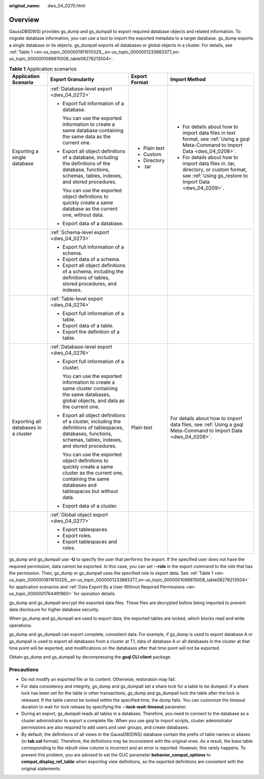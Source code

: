 :original_name: dws_04_0270.html

.. _dws_04_0270:

Overview
========

GaussDB(DWS) provides gs_dump and gs_dumpall to export required database objects and related information. To migrate database information, you can use a tool to import the exported metadata to a target database. gs_dump exports a single database or its objects. gs_dumpall exports all databases or global objects in a cluster. For details, see :ref:`Table 1 <en-us_topic_0000001811610329__en-us_topic_0000001233883377_en-us_topic_0000001098815008_table08278213504>`.

.. _en-us_topic_0000001811610329__en-us_topic_0000001233883377_en-us_topic_0000001098815008_table08278213504:

.. table:: **Table 1** Application scenarios

   +--------------------------------------+---------------------------------------------------------------------------------------------------------------------------------------------------------------------+-----------------+-----------------------------------------------------------------------------------------------------------------------------------------------+
   | Application Scenario                 | Export Granularity                                                                                                                                                  | Export Format   | Import Method                                                                                                                                 |
   +======================================+=====================================================================================================================================================================+=================+===============================================================================================================================================+
   | Exporting a single database          | :ref:`Database-level export <dws_04_0272>`                                                                                                                          | -  Plain text   | -  For details about how to import data files in text format, see :ref:`Using a gsql Meta-Command to Import Data <dws_04_0208>`.              |
   |                                      |                                                                                                                                                                     | -  Custom       | -  For details about how to import data files in .tar, directory, or custom format, see :ref:`Using gs_restore to Import Data <dws_04_0209>`. |
   |                                      | -  Export full information of a database.                                                                                                                           | -  Directory    |                                                                                                                                               |
   |                                      |                                                                                                                                                                     | -  .tar         |                                                                                                                                               |
   |                                      |    You can use the exported information to create a same database containing the same data as the current one.                                                      |                 |                                                                                                                                               |
   |                                      |                                                                                                                                                                     |                 |                                                                                                                                               |
   |                                      | -  Export all object definitions of a database, including the definitions of the database, functions, schemas, tables, indexes, and stored procedures.              |                 |                                                                                                                                               |
   |                                      |                                                                                                                                                                     |                 |                                                                                                                                               |
   |                                      |    You can use the exported object definitions to quickly create a same database as the current one, without data.                                                  |                 |                                                                                                                                               |
   |                                      |                                                                                                                                                                     |                 |                                                                                                                                               |
   |                                      | -  Export data of a database.                                                                                                                                       |                 |                                                                                                                                               |
   +--------------------------------------+---------------------------------------------------------------------------------------------------------------------------------------------------------------------+-----------------+-----------------------------------------------------------------------------------------------------------------------------------------------+
   |                                      | :ref:`Schema-level export <dws_04_0273>`                                                                                                                            |                 |                                                                                                                                               |
   |                                      |                                                                                                                                                                     |                 |                                                                                                                                               |
   |                                      | -  Export full information of a schema.                                                                                                                             |                 |                                                                                                                                               |
   |                                      | -  Export data of a schema.                                                                                                                                         |                 |                                                                                                                                               |
   |                                      | -  Export all object definitions of a schema, including the definitions of tables, stored procedures, and indexes.                                                  |                 |                                                                                                                                               |
   +--------------------------------------+---------------------------------------------------------------------------------------------------------------------------------------------------------------------+-----------------+-----------------------------------------------------------------------------------------------------------------------------------------------+
   |                                      | :ref:`Table-level export <dws_04_0274>`                                                                                                                             |                 |                                                                                                                                               |
   |                                      |                                                                                                                                                                     |                 |                                                                                                                                               |
   |                                      | -  Export full information of a table.                                                                                                                              |                 |                                                                                                                                               |
   |                                      | -  Export data of a table.                                                                                                                                          |                 |                                                                                                                                               |
   |                                      | -  Export the definition of a table.                                                                                                                                |                 |                                                                                                                                               |
   +--------------------------------------+---------------------------------------------------------------------------------------------------------------------------------------------------------------------+-----------------+-----------------------------------------------------------------------------------------------------------------------------------------------+
   | Exporting all databases in a cluster | :ref:`Database-level export <dws_04_0276>`                                                                                                                          | Plain text      | For details about how to import data files, see :ref:`Using a gsql Meta-Command to Import Data <dws_04_0208>`.                                |
   |                                      |                                                                                                                                                                     |                 |                                                                                                                                               |
   |                                      | -  Export full information of a cluster.                                                                                                                            |                 |                                                                                                                                               |
   |                                      |                                                                                                                                                                     |                 |                                                                                                                                               |
   |                                      |    You can use the exported information to create a same cluster containing the same databases, global objects, and data as the current one.                        |                 |                                                                                                                                               |
   |                                      |                                                                                                                                                                     |                 |                                                                                                                                               |
   |                                      | -  Export all object definitions of a cluster, including the definitions of tablespaces, databases, functions, schemas, tables, indexes, and stored procedures.     |                 |                                                                                                                                               |
   |                                      |                                                                                                                                                                     |                 |                                                                                                                                               |
   |                                      |    You can use the exported object definitions to quickly create a same cluster as the current one, containing the same databases and tablespaces but without data. |                 |                                                                                                                                               |
   |                                      |                                                                                                                                                                     |                 |                                                                                                                                               |
   |                                      | -  Export data of a cluster.                                                                                                                                        |                 |                                                                                                                                               |
   +--------------------------------------+---------------------------------------------------------------------------------------------------------------------------------------------------------------------+-----------------+-----------------------------------------------------------------------------------------------------------------------------------------------+
   |                                      | :ref:`Global object export <dws_04_0277>`                                                                                                                           |                 |                                                                                                                                               |
   |                                      |                                                                                                                                                                     |                 |                                                                                                                                               |
   |                                      | -  Export tablespaces.                                                                                                                                              |                 |                                                                                                                                               |
   |                                      | -  Export roles.                                                                                                                                                    |                 |                                                                                                                                               |
   |                                      | -  Export tablespaces and roles.                                                                                                                                    |                 |                                                                                                                                               |
   +--------------------------------------+---------------------------------------------------------------------------------------------------------------------------------------------------------------------+-----------------+-----------------------------------------------------------------------------------------------------------------------------------------------+

gs_dump and gs_dumpall use **-U** to specify the user that performs the export. If the specified user does not have the required permission, data cannot be exported. In this case, you can set **--role** in the export command to the role that has the permission. Then, gs_dump or gs_dumpall uses the specified role to export data. See :ref:`Table 1 <en-us_topic_0000001811610329__en-us_topic_0000001233883377_en-us_topic_0000001098815008_table08278213504>` for application scenarios and :ref:`Data Export By a User Without Required Permissions <en-us_topic_0000001764491960>` for operation details.

gs_dump and gs_dumpall encrypt the exported data files. These files are decrypted before being imported to prevent data disclosure for higher database security.

When gs_dump and gs_dumpall are used to export data, the exported tables are locked, which blocks read and write operations.

gs_dump and gs_dumpall can export complete, consistent data. For example, if gs_dump is used to export database A or gs_dumpall is used to export all databases from a cluster at T1, data of database A or all databases in the cluster at that time point will be exported, and modifications on the databases after that time point will not be exported.

Obtain gs_dump and gs_dumpall by decompressing the **gsql CLI client** package.

Precautions
-----------

-  Do not modify an exported file or its content. Otherwise, restoration may fail.
-  For data consistency and integrity, gs_dump and gs_dumpall set a share lock for a table to be dumped. If a share lock has been set for the table in other transactions, gs_dump and gs_dumpall lock the table after the lock is released. If the table cannot be locked within the specified time, the dump fails. You can customize the timeout duration to wait for lock release by specifying the **--lock-wait-timeout** parameter.
-  During an export, gs_dumpall reads all tables in a database. Therefore, you need to connect to the database as a cluster administrator to export a complete file. When you use gsql to import scripts, cluster administrator permissions are also required to add users and user groups, and create databases.
-  By default, the definitions of all views in the GaussDB(DWS) database contain the prefix of table names or aliases (in **tab.col** format). Therefore, the definitions may be inconsistent with the original ones. As a result, the base table corresponding to the rebuilt view column is incorrect and an error is reported. However, this rarely happens. To prevent this problem, you are advised to set the GUC parameter **behavior_compat_options** to **compat_display_ref_table** when exporting view definitions, so the exported definitions are consistent with the original statements.
